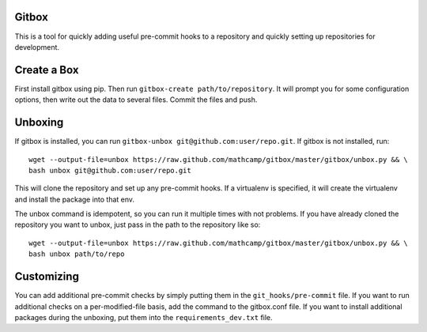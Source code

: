 Gitbox
======
This is a tool for quickly adding useful pre-commit hooks to a repository and
quickly setting up repositories for development.

Create a Box
============
First install gitbox using pip. Then run ``gitbox-create path/to/repository``.
It will prompt you for some configuration options, then write out the data to
several files. Commit the files and push.

Unboxing
========
If gitbox is installed, you can run ``gitbox-unbox
git@github.com:user/repo.git``. If gitbox is not installed, run::

    wget --output-file=unbox https://raw.github.com/mathcamp/gitbox/master/gitbox/unbox.py && \
    bash unbox git@github.com:user/repo.git

This will clone the repository and set up any pre-commit hooks. If a virtualenv
is specified, it will create the virtualenv and install the package into that
env.

The unbox command is idempotent, so you can run it multiple times with not
problems. If you have already cloned the repository you want to unbox, just
pass in the path to the repository like so::

    wget --output-file=unbox https://raw.github.com/mathcamp/gitbox/master/gitbox/unbox.py && \
    bash unbox path/to/repo

Customizing
===========
You can add additional pre-commit checks by simply putting them in the
``git_hooks/pre-commit`` file. If you want to run additional checks on a
per-modified-file basis, add the command to the gitbox.conf file. If you want
to install additional packages during the unboxing, put them into the
``requirements_dev.txt`` file.
